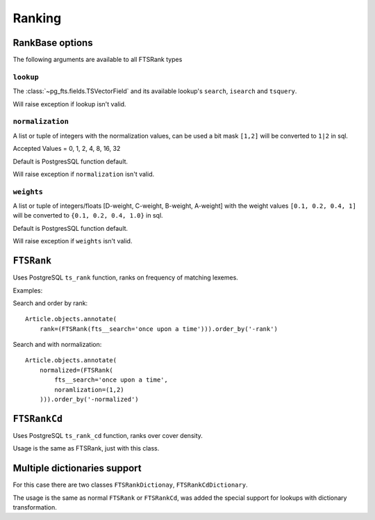 Ranking
=======

.. .. module:: pg_fts.ranks
..    :synopsis: Built-in rank types.

RankBase options
****************

The following arguments are available to all FTSRank types

``lookup``
----------

.. attribute:: FTSRank.lookup

The :class:`~pg_fts.fields.TSVectorField` and its available lookup's ``search``, ``isearch`` and ``tsquery``.

Will raise exception if lookup isn't valid.

.. seealso::

    For :class:`~pg_fts.fields.TSVectorField` lookups check :doc:`TSVectorField lookups</tsvector_field>`

``normalization``
-----------------

.. attribute:: FTSRank.normalization

A list or tuple of integers with the normalization values, can be used a bit mask
``[1,2]`` will be converted to ``1|2`` in sql.


Accepted Values = 0, 1, 2, 4, 8, 16, 32

Default is PostgresSQL function default.

Will raise exception if ``normalization`` isn't valid.

``weights``
-----------

.. attribute:: FTSRank.weights

A list or tuple of integers/floats [D-weight, C-weight, B-weight, A-weight] with the weight values ``[0.1, 0.2, 0.4, 1]`` will be converted to ``{0.1, 0.2, 0.4, 1.0}`` in sql.

Default is PostgresSQL function default.

Will raise exception if ``weights`` isn't valid.

.. seealso::
    
    More about ``normalization`` and ``weights`` check PostgreSQL documentation :pg_docs:`12.3.3. Ranking Search Results <textsearch-controls.html#TEXTSEARCH-RANKING>`


``FTSRank``
***********

.. class:: FTSRank(**options)

Uses PostgreSQL ``ts_rank`` function, ranks on frequency of matching lexemes.

Examples:

Search and order by rank::

    Article.objects.annotate(
        rank=(FTSRank(fts__search='once upon a time'))).order_by('-rank')

Search and with normalization::

    Article.objects.annotate(
        normalized=(FTSRank(
            fts__search='once upon a time',
            noramlization=(1,2)
        ))).order_by('-normalized')


``FTSRankCd``
*************

.. class:: FTSRankCd(**options)

Uses PostgreSQL ``ts_rank_cd`` function, ranks over cover density.

Usage is the same as FTSRank, just with this class.

Multiple dictionaries support
*****************************

For this case there are two classes ``FTSRankDictionay``, ``FTSRankCdDictionary``.

The usage is the same as normal ``FTSRank`` or ``FTSRankCd``, was added the special support for lookups with dictionary transformation.
